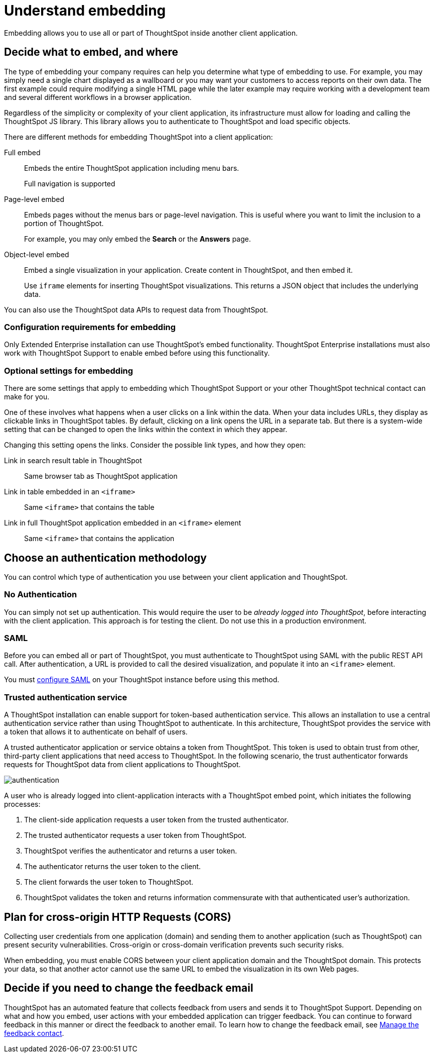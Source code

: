 = Understand embedding
:last_updated: 02/25/2022
:linkattrs:
:experimental:

Embedding allows you to use all or part of ThoughtSpot inside another client application.

== Decide what to embed, and where

The type of embedding your company requires can help you determine what type of embedding to use.
For example, you may simply need a single chart displayed as a wallboard or you may want your customers to access reports on their own data.
The first example could require modifying a single HTML page while the later example may require working with a development team and several different workflows in a browser application.

Regardless of the simplicity or complexity of your client application, its infrastructure must allow for loading and calling the ThoughtSpot JS library.
This library allows you to authenticate to ThoughtSpot and load specific objects.

There are different methods for embedding ThoughtSpot into a client application:

Full embed::
Embeds the entire ThoughtSpot application including menu bars.
+
Full navigation is supported
Page-level embed::
Embeds pages without the menus bars or page-level navigation.
This is useful where you want to limit the inclusion to a portion of ThoughtSpot.
+
For example, you may only embed the *Search* or the *Answers* page.

Object-level embed::
Embed a single visualization in your application.
Create content in ThoughtSpot, and then embed it.
+
Use `iframe` elements for inserting ThoughtSpot visualizations. This returns a JSON object that includes the underlying data.

You can also use the ThoughtSpot data APIs to request data from ThoughtSpot.

=== Configuration requirements for embedding

Only Extended Enterprise installation can use ThoughtSpot's embed functionality.
ThoughtSpot Enterprise installations must also work with ThoughtSpot Support to enable embed before using this functionality.

=== Optional settings for embedding

There are some settings that apply to embedding which ThoughtSpot Support or your other ThoughtSpot technical contact can make for you.

One of these involves what happens when a user clicks on a link within the data.
When your data includes URLs, they display as clickable links in ThoughtSpot tables.
By default, clicking on a link opens the URL in a separate tab.
But there is a system-wide setting that can be changed to open the links within the context in which they appear.

Changing this setting opens the links.
Consider the possible link types, and how they open:

Link in search result table in ThoughtSpot::
  Same browser tab as ThoughtSpot application

Link in table embedded in an `<iframe>`::
  Same `<iframe>` that contains the table

Link in full ThoughtSpot application embedded in an `<iframe>` element::
  Same `<iframe>` that contains the application

== Choose an authentication methodology

You can control which type of authentication you use between your client application and ThoughtSpot.

=== No Authentication

You can simply not set up authentication.
This would require the user to be _already logged into ThoughtSpot_, before interacting with the client application.
This approach is for testing the client.
Do not use this in a production environment.

=== SAML

Before you can embed all or part of ThoughtSpot, you must authenticate to ThoughtSpot using SAML with the public REST API call.
After authentication, a URL is provided to call the desired visualization, and populate it into an `<iframe>` element.

You must xref:saml.adoc[configure SAML] on your ThoughtSpot instance before using this method.

=== Trusted authentication service

A ThoughtSpot installation can enable support for token-based authentication service.
This allows an installation to use a central authentication service rather than using ThoughtSpot to authenticate.
In this architecture, ThoughtSpot provides the service with a token that allows it to authenticate on behalf of users.

A trusted authenticator application or service obtains a token from ThoughtSpot.
This token is used to obtain trust from other, third-party client applications that need access to ThoughtSpot.
In the following scenario, the trust authenticator forwards requests for ThoughtSpot data from client applications to ThoughtSpot.

image::authentication.png[]

A user who is already logged into client-application interacts with a ThoughtSpot embed point, which initiates the following processes:

. The client-side application requests a user token from the trusted authenticator.
. The trusted authenticator requests a user token from ThoughtSpot.
. ThoughtSpot verifies the authenticator and returns a user token.
. The authenticator returns the user token to the client.
. The client forwards the user token to ThoughtSpot.
. ThoughtSpot validates the token and returns information commensurate with that authenticated user's authorization.

== Plan for cross-origin HTTP Requests (CORS)

Collecting user credentials from one application (domain) and sending them to another application (such as ThoughtSpot) can present security vulnerabilities.
Cross-origin or cross-domain verification prevents such security risks.

When embedding, you must enable CORS between your client application domain and the ThoughtSpot domain.
This protects your data, so that another actor cannot use the same URL to embed the visualization in its own Web pages.

== Decide if you need to change the feedback email

ThoughtSpot has an automated feature that collects feedback from users and sends it to ThoughtSpot Support.
Depending on what and how you embed, user actions with your embedded application can trigger feedback.
You can continue to forward feedback in this manner or direct the feedback to another email.
To learn how to change the feedback email, see xref:support-configure.adoc#feedback-contact[Manage the feedback contact].

